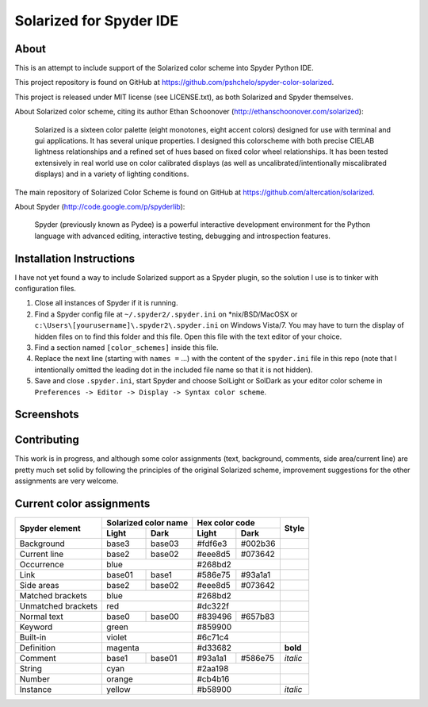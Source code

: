 ========================
Solarized for Spyder IDE
========================

About
=====

This is an attempt to include support of the Solarized color scheme
into Spyder Python IDE.

This project repository is found on GitHub at
https://github.com/pshchelo/spyder-color-solarized.

This project is released under MIT license (see LICENSE.txt), as both 
Solarized and Spyder themselves.

About Solarized color scheme, citing its author 
Ethan Schoonover (http://ethanschoonover.com/solarized)\:

	Solarized is a sixteen color palette (eight monotones, eight accent colors) 
	designed for use with terminal and gui applications. 
	It has several unique properties. 
	I designed this colorscheme with both precise CIELAB lightness 
	relationships and a refined set of hues based on fixed color wheel 
	relationships. 
	It has been tested extensively in real world use on color calibrated 
	displays (as well as uncalibrated/intentionally miscalibrated 	displays) 
	and in a variety of lighting conditions.

The main repository of Solarized Color Scheme is found on GitHub at
https://github.com/altercation/solarized.

About Spyder (http://code.google.com/p/spyderlib):

	Spyder (previously known as Pydee) is a powerful interactive development 
	environment for the Python language with advanced editing, interactive 
	testing, debugging and introspection features.


Installation Instructions
=========================

I have not yet found a way to include Solarized support as a Spyder plugin,
so the solution I use is to tinker with configuration files.

#. Close all instances of Spyder if it is running.
#. Find a Spyder config file at ``~/.spyder2/.spyder.ini`` on \*nix/BSD/MacOSX 
   or ``c:\Users\[yourusername]\.spyder2\.spyder.ini`` on Windows Vista/7.
   You may have to turn the display of hidden files on to find this folder 
   and this file. Open this file with the text editor of your choice.
#. Find a section named ``[color_schemes]`` inside this file.
#. Replace the next line (starting with ``names =`` ...) with the content
   of the ``spyder.ini`` file in this repo (note that I intentionally omitted 
   the leading dot in the included file name so that it is not hidden).
#. Save and close ``.spyder.ini``, start Spyder and choose SolLight or SolDark as your 
   editor color scheme in ``Preferences -> Editor -> Display -> Syntax color scheme``.
   

Screenshots
===========

.. image:: https://github.com/pshchelo/spyder-color-solarized/raw/master/spyder-SolLight.png
   :width: 100px
   :alt: Spyder with Solarized Light
   :target: https://github.com/pshchelo/spyder-color-solarized/raw/master/spyder-SolLight.png
.. image:: https://github.com/pshchelo/spyder-color-solarized/raw/master/spyder-SolDark.png
   :width: 100px
   :alt: Spyder with Solarized Dark
   :target: https://github.com/pshchelo/spyder-color-solarized/raw/master/spyder-SolDark.png


Contributing
============
This work is in progress, and although some color assignments 
(text, background, comments, side area/current line) are pretty 
much set solid by following the principles of the original Solarized scheme, 
improvement suggestions for the other assignments are very welcome.


Current color assignments
=========================

+--------------------+----------------------+-------------------+----------+
|                    | Solarized color name |   Hex color code  |          |
|  Spyder element    +-----------+----------+---------+---------+  Style   +
|                    |   Light   |   Dark   |  Light  |   Dark  |          |
+====================+===========+==========+=========+=========+==========+
| Background         |   base3   |  base03  | #fdf6e3 | #002b36 |          |
+--------------------+-----------+----------+---------+---------+----------+
| Current line       |   base2   |  base02  | #eee8d5 | #073642 |          |
+--------------------+-----------+----------+---------+---------+----------+
| Occurrence         |          blue        |      #268bd2      |          |
+--------------------+-----------+----------+---------+---------+----------+
| Link               |   base01  |  base1   | #586e75 | #93a1a1 |          |
+--------------------+-----------+----------+---------+---------+----------+
| Side areas         |   base2   |  base02  | #eee8d5 | #073642 |          |
+--------------------+-----------+----------+---------+---------+----------+
| Matched brackets   |          blue        |      #268bd2      |          |
+--------------------+-----------+----------+---------+---------+----------+
| Unmatched brackets |          red         |      #dc322f      |          |
+--------------------+-----------+----------+---------+---------+----------+
| Normal text        |   base0   |  base00  | #839496 | #657b83 |          |
+--------------------+-----------+----------+---------+---------+----------+
| Keyword            |         green        |      #859900      |          |
+--------------------+-----------+----------+---------+---------+----------+
| Built-in           |         violet       |      #6c71c4      |          |
+--------------------+-----------+----------+---------+---------+----------+
| Definition         |        magenta       |      #d33682      | **bold** |
+--------------------+-----------+----------+---------+---------+----------+
| Comment            |   base1   |  base01  | #93a1a1 | #586e75 | *italic* |
+--------------------+-----------+----------+---------+---------+----------+
| String             |          cyan        |      #2aa198      |          |
+--------------------+-----------+----------+---------+---------+----------+
| Number             |         orange       |      #cb4b16      |          |
+--------------------+-----------+----------+---------+---------+----------+
| Instance           |         yellow       |      #b58900      | *italic* |
+--------------------+-----------+----------+---------+---------+----------+
